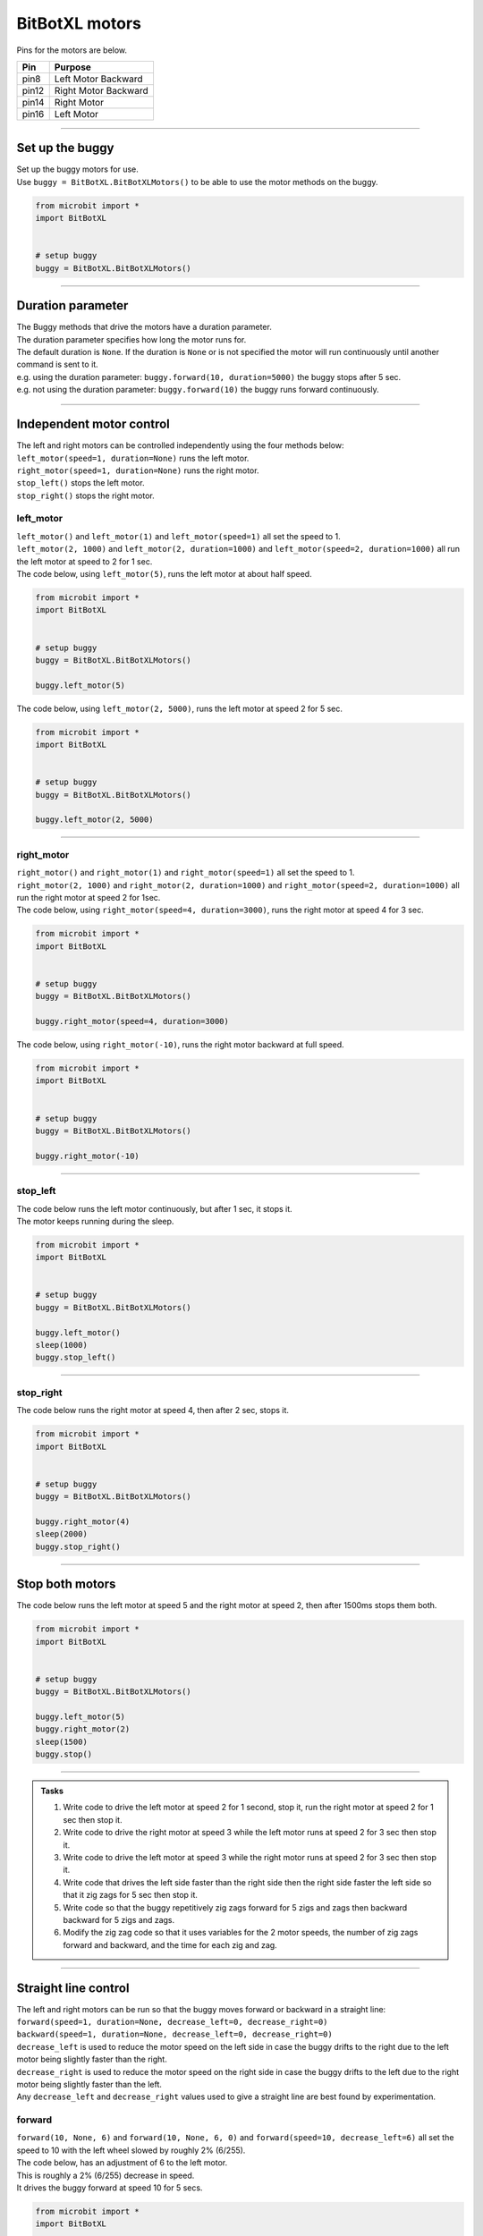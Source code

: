 ====================================================
BitBotXL motors
====================================================

Pins for the motors are below.

=======  ===========================
 Pin     Purpose
=======  ===========================
 pin8    Left Motor Backward
 pin12   Right Motor Backward
 pin14   Right Motor
 pin16   Left Motor
=======  ===========================

----

Set up the buggy
----------------------------------------

.. py:class:: BitBotXLMotors() 

| Set up the buggy motors for use.
| Use ``buggy = BitBotXL.BitBotXLMotors()`` to be able to use the motor methods on the buggy.

.. code-block:: python

    from microbit import *
    import BitBotXL


    # setup buggy
    buggy = BitBotXL.BitBotXLMotors()

----

Duration parameter
----------------------------------------

| The Buggy methods that drive the motors have a duration parameter. 
| The duration parameter specifies how long the motor runs for.
| The default duration is ``None``. If the duration is ``None`` or is not specified the motor will run continuously until another command is sent to it.
| e.g. using the duration parameter: ``buggy.forward(10, duration=5000)``  the buggy stops after 5 sec.
| e.g. not using the duration parameter: ``buggy.forward(10)`` the buggy runs forward continuously.

----

Independent motor control
----------------------------------------

| The left and right motors can be controlled independently using the four methods below:
| ``left_motor(speed=1, duration=None)`` runs the left motor.
| ``right_motor(speed=1, duration=None)`` runs the right motor.
| ``stop_left()`` stops the left motor.
| ``stop_right()`` stops the right motor.

left_motor
~~~~~~~~~~~~~~~~~~~~~~~~~~~~~~~~~~~~~~~~~~~~~~~

.. py:method:: left_motor(speed=1, duration=None)

    | Make the left motor run. 
    | ``speed`` values are integers or floats (decimals) from -10 to 10.
    | Default ``speed`` is 1.
    | If speed < 0 the motor turns the wheel backward.
    | ``duration`` values are integers above 0.
    | Default ``duration`` is None.
    | The motor will stop after a given duration in milliseconds.
    | If the duration is None, the motor runs without stopping.

| ``left_motor()`` and ``left_motor(1)`` and ``left_motor(speed=1)`` all set the speed to 1.
| ``left_motor(2, 1000)`` and ``left_motor(2, duration=1000)`` and ``left_motor(speed=2, duration=1000)`` all run the left motor at speed to 2 for 1 sec.

| The code below, using ``left_motor(5)``,  runs the left motor at about half speed.

.. code-block:: python

    from microbit import *
    import BitBotXL


    # setup buggy
    buggy = BitBotXL.BitBotXLMotors()

    buggy.left_motor(5)

| The code below, using ``left_motor(2, 5000)``,  runs the left motor at speed 2 for 5 sec.

.. code-block:: python

    from microbit import *
    import BitBotXL


    # setup buggy
    buggy = BitBotXL.BitBotXLMotors()

    buggy.left_motor(2, 5000)

----

right_motor
~~~~~~~~~~~~~~~~~~~~~~~~~~~~~~~~~~~~~~~~~~~~~~~

.. py:method:: right_motor(speed=1, duration=None)

    | Make the right motor run. 
    | ``speed`` values are integers or floats (decimals) from -10 to 10.
    | Default ``speed`` is 1.
    | If speed < 0 the motor turns the wheel backward.
    | ``duration`` values are integers above 0.
    | Default ``duration`` is None.
    | The motor will stop after a given duration in milliseconds.
    | If the duration is None, the motor runs without stopping.

| ``right_motor()`` and ``right_motor(1)`` and ``right_motor(speed=1)`` all set the speed to 1.
| ``right_motor(2, 1000)`` and ``right_motor(2, duration=1000)`` and ``right_motor(speed=2, duration=1000)`` all run the right motor at speed 2 for 1sec.

| The code below, using ``right_motor(speed=4, duration=3000)``, runs the right motor at speed 4 for 3 sec.

.. code-block:: python

    from microbit import *
    import BitBotXL


    # setup buggy
    buggy = BitBotXL.BitBotXLMotors()

    buggy.right_motor(speed=4, duration=3000)

| The code below, using ``right_motor(-10)``, runs the right motor backward at full speed.

.. code-block:: python

    from microbit import *
    import BitBotXL


    # setup buggy
    buggy = BitBotXL.BitBotXLMotors()

    buggy.right_motor(-10)


----

stop_left
~~~~~~~~~~~~~~~~~~~~~~~~~~~~~~~~~~~~~~~~~~~~~~~

.. py:method:: stop_left()

    | Stop the left motor.


| The code below runs the left motor continuously, but after 1 sec, it stops it.
| The motor keeps running during the sleep.

.. code-block:: python

    from microbit import *
    import BitBotXL


    # setup buggy
    buggy = BitBotXL.BitBotXLMotors()

    buggy.left_motor()
    sleep(1000)
    buggy.stop_left()


----

stop_right
~~~~~~~~~~~~~~~~~~~~~~~~~~~~~~~~~~~~~~~~~~~~~~~

.. py:method:: stop_right()

    | Stop the right motor.


| The code below runs the right motor at speed 4, then after 2 sec, stops it.

.. code-block:: python

    from microbit import *
    import BitBotXL


    # setup buggy
    buggy = BitBotXL.BitBotXLMotors()

    buggy.right_motor(4)
    sleep(2000)
    buggy.stop_right()

----

Stop both motors
----------------------------------------

.. py:method:: stop()

    | Stop both motors.


| The code below runs the left motor at speed 5 and the right motor at speed 2, then after 1500ms stops them both.

.. code-block:: python

    from microbit import *
    import BitBotXL


    # setup buggy
    buggy = BitBotXL.BitBotXLMotors()
    
    buggy.left_motor(5)
    buggy.right_motor(2)
    sleep(1500)
    buggy.stop()


----

.. admonition:: Tasks

    #. Write code to drive the left motor at speed 2 for 1 second, stop it, run the right motor at speed 2 for 1 sec then stop it.
    #. Write code to drive the right motor at speed 3 while the left motor runs at speed 2 for 3 sec then stop it.
    #. Write code to drive the left motor at speed 3 while the right motor runs at speed 2 for 3 sec then stop it.
    #. Write code that drives the left side faster than the right side then the right side faster the left side so that it zig zags for 5 sec then stop it.
    #. Write code so that the buggy repetitively zig zags forward for 5 zigs and zags then backward backward for 5 zigs and zags.
    #. Modify the zig zag code so that it uses variables for the 2 motor speeds, the number of zig zags forward and backward, and the time for each zig and zag.

----

Straight line control
----------------------------------------

| The left and right motors can be run so that the buggy moves forward or backward in a straight line:
| ``forward(speed=1, duration=None, decrease_left=0, decrease_right=0)``
| ``backward(speed=1, duration=None, decrease_left=0, decrease_right=0)``
| ``decrease_left`` is used to reduce the motor speed on the left side in case the buggy drifts to the right due to the left motor being slightly faster than the right.
| ``decrease_right`` is used to reduce the motor speed on the right side in case the buggy drifts to the left due to the right motor being slightly faster than the left.
| Any ``decrease_left`` and ``decrease_right`` values used to give a straight line are best found by experimentation.

forward
~~~~~~~~~~~~~~~~~~~~~~~~~~~~~~~~~~~~~~~~~~~~~~~

.. py:method:: forward(speed=1, duration=None, decrease_left=0, decrease_right=0)

    | Drive the buggy forward.
    | ``speed`` values are integers or floats (decimals) from 0 to 10.
    | Default ``speed`` is 1.
    | ``duration`` values are integers above 0.
    | Default ``duration`` is None.
    | The motor will stop after a given duration in milliseconds.
    | If the duration is None, the motor runs without stopping.
    | ``decrease_left`` and ``decrease_right`` take numbers from 0 to 20. These are converted to a percentage of the maximum analog motor speed of 255 (speed setting 10) so they have similar effect at any speed.
    | ``decrease_left`` and ``decrease_right`` default values are 0.


| ``forward(10, None, 6)`` and ``forward(10, None, 6, 0)`` and ``forward(speed=10, decrease_left=6)`` all set the speed to 10 with the left wheel slowed by roughly 2% (6/255).

| The code below, has an adjustment of 6 to the left motor. 
| This is roughly a 2% (6/255) decrease in speed.
| It drives the buggy forward at speed 10 for 5 secs.

.. code-block:: python

    from microbit import *
    import BitBotXL


    # setup buggy
    buggy = BitBotXL.BitBotXLMotors()

    buggy.forward(speed=10, duration=5000, decrease_left=6, decrease_right=0)


----

backward
~~~~~~~~~~~~~~~~~~~~~~~~~~~~~~~~~~~~~~~~~~~~~~~

.. py:method:: backward(speed=1, duration=None, decrease_left=0, decrease_right=0)

    | Drive the buggy backward.
    | ``speed`` values are integers or floats (decimals) from 0 to 10.
    | Default ``speed`` is 1.
    | ``duration`` values are integers above 0.
    | Default ``duration`` is None.
    | The motor will stop after a given duration in milliseconds.
    | If the duration is None, the motor runs without stopping.
    | ``decrease_left`` and ``decrease_right`` take numbers from 0 to 20. These are converted to a percentage of the maximum analog motor speed of 255 (speed setting 10) so they have similar effect at any speed.
    | ``decrease_left`` and ``decrease_right`` default values are 0.


| ``backward(10, None, 0, 3)`` and ``backward(speed=10, decrease_right=3)`` both set the speed to 10 with the right wheel slowed by roughly 1% (3/255).

| The code below, has an adjustment of 3 to the right motor. 
| This is roughly a 1% (3/255) decrease in speed.
| The parameter names have been omitted in ``forward(8, 4000, 0, 3)``; instead values are in their specified order.
| It drives the buggy backward at speed 8 for 4 secs.

.. code-block:: python

    from microbit import *
    import BitBotXL


    # setup buggy
    buggy = BitBotXL.BitBotXLMotors()

    buggy.backward(8, 4000, 0, 3)



----

.. admonition:: Tasks

    #. Write code to drive the buggy forward, as close as possible to a straight line, by experimenting with the ``decrease_left`` and ``decrease_right`` values.
    #. Write code to drive the buggy forward and backwards, as close as possible to a straight line, by experimenting with the ``decrease_left`` and ``decrease_right`` values.

----

Turning
----------------------------------------

| The left and right motors are adjusted to turn the buggy with a given radius:
| ``left(speed=1, radius=25, duration=None)``
| ``right(speed=1, radius=25, duration=None)``
| When turning left, the left wheel is slowed based on the radius value.
| When turning right, the right wheel is slowed based on the radius value.
| The turning radius is approximate only, and is automatically calculated using 8.5 cm as the distance between the 2 wheels.

left
~~~~~~~~~~~~~~~~~~~~~~~~~~~~~~~~~~~~~~~~~~~~~~~

.. py:method:: left(speed=1, radius=25, duration=None)

    | Drive the buggy to the left.
    | ``speed`` values are integers or floats (decimals) from -10 to 10.
    | ``speed`` values above 0 drive the buggy forward to the left.
    | ``speed`` values below 0 drive the buggy backward to the left.
    | Default ``speed`` is 1.
    | ``radius`` values are 4 to 800 (in cm)
    | Default ``radius`` is 25 (in cm).
    | ``duration`` values are integers above 0.
    | Default ``duration`` is None.
    | The motor will stop after a given duration in milliseconds.
    | If the duration is None, the motor runs without stopping, until another command is sent to the motor.

| ``left()`` and ``left(1, 25)`` and ``left(speed=1, radius=25)`` all set the speed to 1 with a left turn of radius 25cm.
| ``left(2, 50, 1000)`` and ``left(2, radius=50, duration=1000)`` and ``left(speed=2, radius=50, duration=1000)`` all set the speed to 2 with a left turn of radius 50cm for 1sec.

| The code below, ``left(speed=3, radius=20, duration=4000)``, drives the buggy forward at speed 3 while it turns left in a circular path of approximate radius 20 cm for 4 secs.

.. code-block:: python

    from microbit import *
    import BitBotXL


    # setup buggy
    buggy = BitBotXL.BitBotXLMotors()

    buggy.left(speed=3, radius=20, duration=4000)


----

.. admonition:: Tasks

    #. Write code to drive the buggy to the left at speed 2 in small circles of 10 cm radius.
    #. Write code to drive the buggy to the left at speed 5 in medium circles of 50 cm radius.
    #. Write code to drive the buggy to the left at speed 8 in circles of 20, 40 and 60 cm radius for 5 seconds each. Use a for loop and a list of the radii.

----

right
~~~~~~~~~~~~~~~~~~~~~~~~~~~~~~~~~~~~~~~~~~~~~~~

.. py:method:: right(speed=1, radius=25, duration=None)

    | Drive the buggy to the right.
    | ``speed`` values are integers or floats (decimals) from -10 to 10.
    | ``speed`` values above 0 drive the buggy forward to the right.
    | ``speed`` values below 0 drive the buggy backward to the right.
    | Default ``speed`` is 1.
    | ``radius`` values are 4 to 800 (in cm)
    | Default ``radius`` is 25 (in cm).
    | ``duration`` values are integers above 0.
    | Default ``duration`` is None.
    | The motor will stop after a given duration in milliseconds.
    | If the duration is None, the motor runs without stopping, until another command is sent to the motor.

| ``right()`` and ``right(1, 25)`` and ``right(speed=1, radius=25)`` all set the speed to 1 with radius 25cm.
| ``right(2, 50, 1000)`` and ``right(2, radius=50, duration=1000)`` and ``right(speed=2, radius=50, duration=1000)`` all set the speed to 2 with a right turn of radius 50cm for 1sec.

| The code below, ``right(speed=2, radius=40, duration=3000)``, drives the buggy forward at speed 2 while it turns right in a circular path of approximate radius 40 cm for 3 secs.

.. code-block:: python

    from microbit import *
    import BitBotXL


    # setup buggy
    buggy = BitBotXL.BitBotXLMotors()

    buggy.right(speed=2, radius=40, duration=3000)

----

.. admonition:: Tasks

    #. Write code to drive the buggy to the right at speed 4 in small circles of 5 cm radius.
    #. Write code to drive the buggy to the right at speed 7 in medium circles of 80 cm radius.
    #. Write code to drive the buggy to the right at speed 10 in circles of increasing size. Use a range function to increase the radius every 4 seconds from 10 to 100 in steps of 10.

----

Spinning
----------------------------------------

| Spin the buggy to the left or right at the chosen speed using:
| ``spin_left(speed=1, duration=None)``
| ``spin_right(speed=1, duration=None)``
| When spining left, the left wheel goes backward while the right wheel goes forward.
| When spining right, the right wheel goes backward while the left wheel goes forward.


.. py:method:: spin_left(speed=1, duration=None)

    | Spin the buggy on the spot, to the left.
    | ``speed`` values are integers or floats (decimals) from 0 to 10.
    | Default ``speed`` is 1.
    | ``duration`` values are integers above 0.
    | Default ``duration`` is None.
    | The motor will stop after a given duration in milliseconds.
    | If the duration is None, the motor runs without stopping, until another command is sent to the motor.

| ``spin_left()`` and ``spin_left(1)`` and ``spin_left(speed=1)`` all spin the buggy to the left at speed 1.
| ``spin_left(3, 2000)`` and ``spin_left(3, duration=2000)`` and ``spin_left(speed=3, duration=2000)`` all spin the buggy to the left at speed 3 for 2 secs.

.. py:method:: spin_right(speed=1, duration=None)

    | Spin the buggy on the spot, to the right.
    | ``speed`` values are integers or floats (decimals) from 0 to 10.
    | Default ``speed`` is 1.
    | ``duration`` values are integers above 0.
    | Default ``duration`` is None.
    | The motor will stop after a given duration in milliseconds.
    | If the duration is None, the motor runs without stopping, until another command is sent to the motor.

| The code below, ``spin_right(2, 4000)``, spins the buggy to the right at speed 2 for 4 secs.

.. code-block:: python

    from microbit import *
    import BitBotXL


    # setup buggy
    buggy = BitBotXL.BitBotXLMotors()

    buggy.spin_right(2, 4000)

----

.. admonition:: Tasks

    #. Write code to spin the buggy to the left at speed 4 for 5 seconds.
    #. Write code to spin the buggy to the right at speed 6 for 3 seconds.
    #. Write code to spin the buggy to the left for 3 seconds then to right for 3 seconds at speed 6.
    #. Write code to drive the buggy in a polygonal path (many straight sides) by combining short drives forward with short spins.



